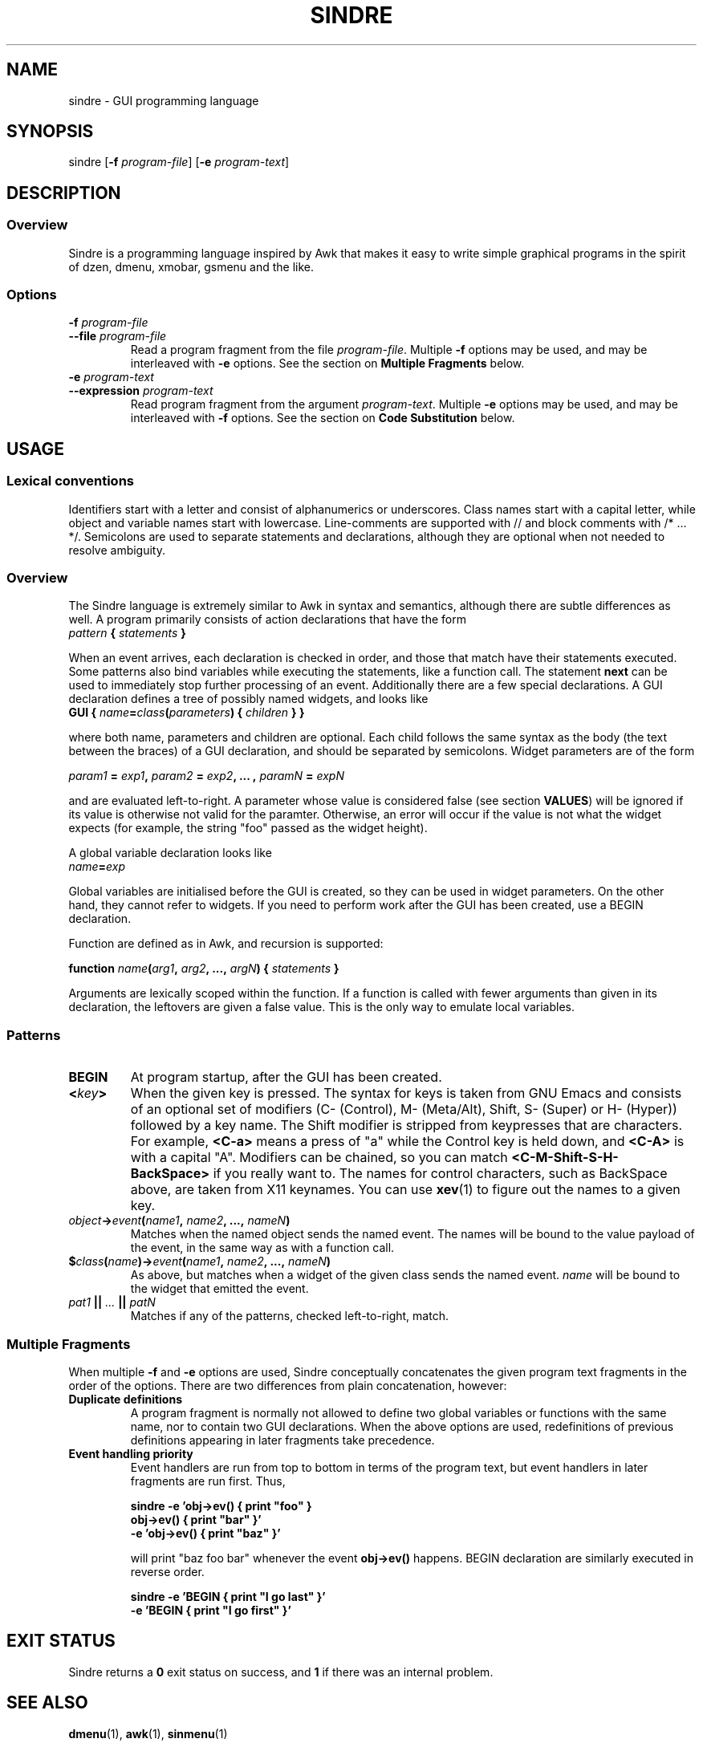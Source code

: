 .TH SINDRE 1 sindre\-1.0
.SH NAME
sindre \- GUI programming language
.SH SYNOPSIS
.nh
sindre
[\fB\-f \fIprogram-file\fR]
[\fB\-e \fIprogram-text\fR]
.SH DESCRIPTION
.SS Overview
Sindre is a programming language inspired by Awk that makes it easy to
write simple graphical programs in the spirit of dzen, dmenu, xmobar,
gsmenu and the like.
.SS Options
.TP
.PD 0
.BI \-f " program-file"
.TP
.PD
.BI \-\^\-file " program-file"
Read a program fragment from the file
.IR program-file .
Multiple
.B \-f
options may be used, and may be interleaved with
.B \-e
options.  See the section on
.B Multiple Fragments
below.
.TP
.PD 0
.BI \-e " program-text"
.TP
.PD
.BI \-\^\-expression " program-text"
Read program fragment from the argument
.IR program-text .
Multiple
.B \-e
options may be used, and may be interleaved with
.B \-f
options.  See the section on
.B Code Substitution
below.
.SH USAGE
.SS Lexical conventions
Identifiers start with a letter and consist of alphanumerics or
underscores.  Class names start with a capital letter, while object
and variable names start with lowercase.  Line-comments are supported
with // and block comments with /* ... */.  Semicolons are used to
separate statements and declarations, although they are optional when
not needed to resolve ambiguity.
.SS Overview
The Sindre language is extremely similar to Awk in syntax and
semantics, although there are subtle differences as well.  A program
primarily consists of action declarations that have the form
.TP
.IB pattern " { " statements " } "
.P
When an event arrives, each declaration is checked in order, and those
that match have their statements executed.  Some patterns also bind
variables while executing the statements, like a function call.  The
statement
.B next
can be used to immediately stop further processing of an event.
Additionally there are a few special declarations.  A GUI declaration
defines a tree of possibly named widgets, and looks like
.TP
.BI "GUI { " name "=" class "(" parameters ") { " children " } }"
.P
where both name, parameters and children are optional.  Each child
follows the same syntax as the body (the text between the braces) of a
GUI declaration, and should be separated by semicolons.  Widget
parameters are of the form
.P
.IB param1 " = " exp1 ", " param2 " = " exp2 ", ... , " paramN " = " expN
.P
and are evaluated left-to-right.  A parameter whose value is
considered false (see section
.BR VALUES )
will be ignored if its value is otherwise not valid for the
paramter.  Otherwise, an error will occur if the value is not what the
widget expects (for example, the string "foo" passed as the widget
height).
.P
A global variable declaration looks like
.TP
.IB name = exp
.P
Global variables are initialised before the GUI is created, so they
can be used in widget parameters.  On the other hand, they cannot
refer to widgets.  If you need to perform work after the GUI has been
created, use a BEGIN declaration.
.P
Function are defined as in Awk, and recursion is supported:
.P
.BI "function " name "(" arg1 ", " arg2 ", ..., " argN ") { " statements " }"
.P
Arguments are lexically scoped within the function.  If a function is
called with fewer arguments than given in its declaration, the
leftovers are given a false value.  This is the only way to emulate
local variables.
.SS Patterns
.TP
.B BEGIN
At program startup, after the GUI has been created.
.TP
.BI < key >
When the given key is pressed.  The syntax for keys is taken from GNU
Emacs and consists of an optional set of modifiers (C- (Control), M-
(Meta/Alt), Shift, S- (Super) or H- (Hyper)) followed by a key name.
The Shift modifier is stripped from keypresses that are characters.  For example,
.B <C-a>
means a press of "a" while the Control key is held down, and
.B <C-A>
is with a capital "A".  Modifiers can be chained, so you can match
.B <C-M-Shift-S-H-BackSpace>
if you really want to.  The names for control characters, such as
BackSpace above, are taken from X11 keynames.  You can use
.BR xev (1)
to figure out the names to a given key.
.TP
.IB object -> event ( name1 ", " name2 ", ..., " nameN )
Matches when the named object sends the named event.  The names will
be bound to the value payload of the event, in the same way as with a
function call.
.TP
.BI $ class ( name ")->" event ( name1 ", " name2 ", ..., " nameN )
As above, but matches when a widget of the given class sends the named event.
.I name
will be bound to the widget that emitted the event.
.TP
.IB pat1 " || " ... " || " patN
Matches if any of the patterns, checked left-to-right, match.
.SS Multiple Fragments
When multiple
.B \-f
and
.B \-e
options are used, Sindre conceptually concatenates the given program
text fragments in the order of the options.  There are two differences
from plain concatenation, however:
.TP
.B Duplicate definitions
A program fragment is normally not allowed to define two global
variables or functions with the same name, nor to contain two GUI
declarations.  When the above options are used, redefinitions of previous
definitions appearing in later fragments take precedence.
.TP
.B Event handling priority
Event handlers are run from top to bottom in terms of the program
text, but event handlers in later fragments are run first.  Thus,

.ft B
        sindre -e 'obj->ev() { print "foo" }
                   obj->ev() { print "bar" }'
               -e 'obj->ev() { print "baz" }'
.ft R

will print "baz foo bar" whenever the event
.B obj->ev()
happens.  BEGIN declaration are similarly executed in reverse order.

.ft B
        sindre -e 'BEGIN { print "I go last" }'
               -e 'BEGIN { print "I go first" }'
.ft R
.SH EXIT STATUS
Sindre returns a
.B 0
exit status on success, and
.B 1
if there was an internal problem.
.SH SEE ALSO
.BR dmenu (1),
.BR awk (1),
.BR sinmenu (1)
.SH BUGS
The syntax and semantics for local variables are inherited from Awk,
and are rather ugly.  It is possible to write programs that have no
way of exiting, short of killing the process manually.  Actions are
executed atomically and synchronously, so an infinite loop can freeze
the program, requiring the user to kill it manually.
